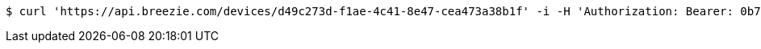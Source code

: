 [source,bash]
----
$ curl 'https://api.breezie.com/devices/d49c273d-f1ae-4c41-8e47-cea473a38b1f' -i -H 'Authorization: Bearer: 0b79bab50daca910b000d4f1a2b675d604257e42'
----